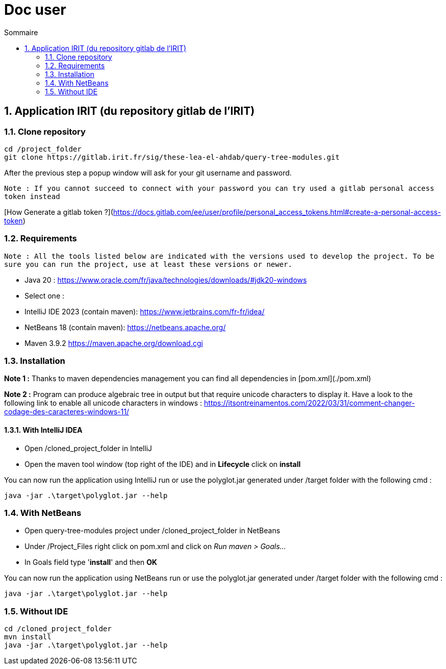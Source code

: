 = Doc user
:incremental:
:numbered:
:TOC:
:TOC-title: Sommaire

== Application IRIT (du repository gitlab de l'IRIT)

### Clone repository 

```bash
cd /project_folder
git clone https://gitlab.irit.fr/sig/these-lea-el-ahdab/query-tree-modules.git
```
After the previous step a popup window will ask for your git username and password.

`Note : If you cannot succeed to connect with your password you can try used a gitlab personal access token instead`

[How Generate a gitlab token ?](https://docs.gitlab.com/ee/user/profile/personal_access_tokens.html#create-a-personal-access-token)

### Requirements

`Note : All the tools listed below are indicated with the versions used to develop the project.
To be sure you can run the project, use at least these versions or newer.`

- Java 20 : https://www.oracle.com/fr/java/technologies/downloads/#jdk20-windows
- Select one :
  - IntelliJ IDE 2023 (contain maven): https://www.jetbrains.com/fr-fr/idea/
  - NetBeans 18 (contain maven): https://netbeans.apache.org/
  - Maven 3.9.2 https://maven.apache.org/download.cgi

### Installation

**Note 1 :** Thanks to maven dependencies management you can find all dependencies in [pom.xml](./pom.xml)

**Note 2 :** Program can produce algebraic tree in output but that require unicode characters to display it.
Have a look to the following link to enable all unicode characters in windows : https://itsontreinamentos.com/2022/03/31/comment-changer-codage-des-caracteres-windows-11/

#### With IntelliJ IDEA

- Open /cloned_project_folder in IntelliJ
- Open the maven tool window (top right of the IDE) and in **Lifecycle** click on **install**

You can now run the application using IntelliJ run or use the polyglot.jar generated under /target folder with the following cmd :
```shell
java -jar .\target\polyglot.jar --help
```

### With NetBeans 
- Open query-tree-modules project under /cloned_project_folder in NetBeans
- Under /Project_Files right click on pom.xml and click on _Run maven > Goals..._
- In Goals field type '**install**' and then **OK**

You can now run the application using NetBeans run or use the polyglot.jar generated under /target folder with the following cmd :
```shell
java -jar .\target\polyglot.jar --help
```

### Without IDE
```bash
cd /cloned_project_folder
mvn install
java -jar .\target\polyglot.jar --help
```

